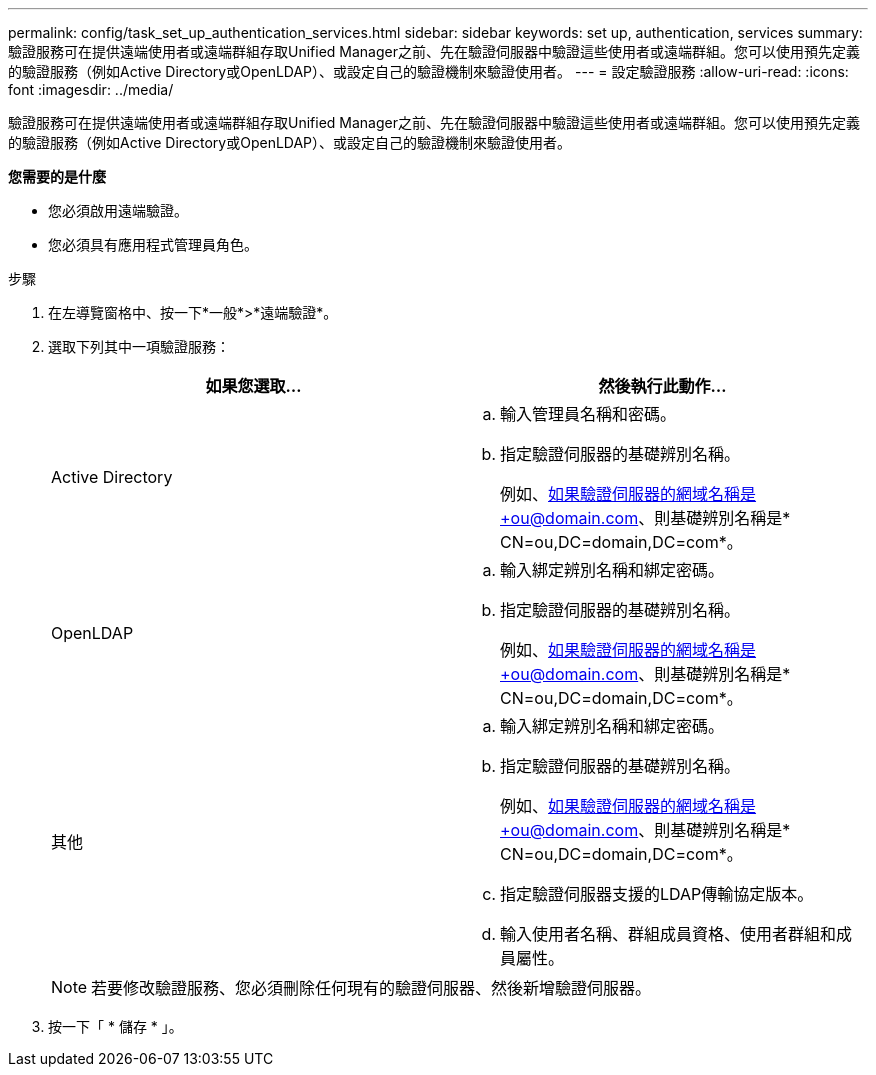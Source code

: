 ---
permalink: config/task_set_up_authentication_services.html 
sidebar: sidebar 
keywords: set up, authentication, services 
summary: 驗證服務可在提供遠端使用者或遠端群組存取Unified Manager之前、先在驗證伺服器中驗證這些使用者或遠端群組。您可以使用預先定義的驗證服務（例如Active Directory或OpenLDAP）、或設定自己的驗證機制來驗證使用者。 
---
= 設定驗證服務
:allow-uri-read: 
:icons: font
:imagesdir: ../media/


[role="lead"]
驗證服務可在提供遠端使用者或遠端群組存取Unified Manager之前、先在驗證伺服器中驗證這些使用者或遠端群組。您可以使用預先定義的驗證服務（例如Active Directory或OpenLDAP）、或設定自己的驗證機制來驗證使用者。

*您需要的是什麼*

* 您必須啟用遠端驗證。
* 您必須具有應用程式管理員角色。


.步驟
. 在左導覽窗格中、按一下*一般*>*遠端驗證*。
. 選取下列其中一項驗證服務：
+
[cols="2*"]
|===
| 如果您選取... | 然後執行此動作... 


 a| 
Active Directory
 a| 
.. 輸入管理員名稱和密碼。
.. 指定驗證伺服器的基礎辨別名稱。
+
例如、如果驗證伺服器的網域名稱是+ou@domain.com、則基礎辨別名稱是* CN=ou,DC=domain,DC=com*。





 a| 
OpenLDAP
 a| 
.. 輸入綁定辨別名稱和綁定密碼。
.. 指定驗證伺服器的基礎辨別名稱。
+
例如、如果驗證伺服器的網域名稱是+ou@domain.com、則基礎辨別名稱是* CN=ou,DC=domain,DC=com*。





 a| 
其他
 a| 
.. 輸入綁定辨別名稱和綁定密碼。
.. 指定驗證伺服器的基礎辨別名稱。
+
例如、如果驗證伺服器的網域名稱是+ou@domain.com、則基礎辨別名稱是* CN=ou,DC=domain,DC=com*。

.. 指定驗證伺服器支援的LDAP傳輸協定版本。
.. 輸入使用者名稱、群組成員資格、使用者群組和成員屬性。


|===
+
[NOTE]
====
若要修改驗證服務、您必須刪除任何現有的驗證伺服器、然後新增驗證伺服器。

====
. 按一下「 * 儲存 * 」。

